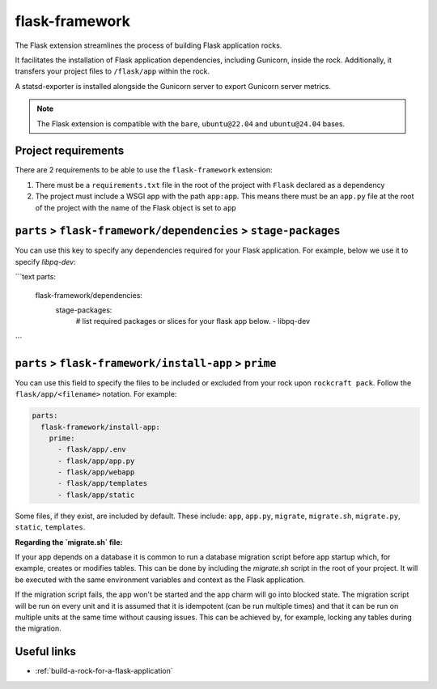 .. _flask-framework-reference:

flask-framework
---------------

The Flask extension streamlines the process of building Flask application rocks.

It facilitates the installation of Flask application dependencies, including
Gunicorn, inside the rock. Additionally, it transfers your project files to
``/flask/app`` within the rock.

A statsd-exporter is installed alongside the Gunicorn server to export Gunicorn
server metrics.

.. note::
    The Flask extension is compatible with the ``bare``, ``ubuntu@22.04``
    and ``ubuntu@24.04`` bases.

Project requirements
====================

There are 2 requirements to be able to use the ``flask-framework`` extension:

1. There must be a ``requirements.txt`` file in the root of the project with
   ``Flask`` declared as a dependency
2. The project must include a WSGI app with the path ``app:app``. This means
   there must be an ``app.py`` file at the root of the project with the name
   of the Flask object is set to ``app``

``parts`` > ``flask-framework/dependencies`` > ``stage-packages``
=================================================================

You can use this key to specify any dependencies required for your Flask 
application. For example, below we use it to specify `libpq-dev`:

```text
parts:
    flask-framework/dependencies:
      stage-packages:
        # list required packages or slices for your flask app below.
        - libpq-dev
```

``parts`` > ``flask-framework/install-app`` > ``prime``
=======================================================

You can use this field to specify the files to be included or excluded from
your rock upon ``rockcraft pack``. Follow the ``flask/app/<filename>``
notation. For example:

.. code-block:: yaml

  parts:
    flask-framework/install-app:
      prime:
        - flask/app/.env
        - flask/app/app.py
        - flask/app/webapp
        - flask/app/templates
        - flask/app/static

Some files, if they exist, are included by default. These include:
``app``, ``app.py``, ``migrate``, ``migrate.sh``, ``migrate.py``, ``static``,
``templates``.

**Regarding the `migrate.sh` file:** 

If your app depends on a database it is common to run a database migration
script before app startup which, for example, creates or modifies tables. 
This can be done by including the `migrate.sh` script in the root of your 
project. It will be executed with the same environment variables and context 
as the Flask application.

If the migration script fails, the app won't be started and the app charm 
will go into blocked state. The migration script will be run on every unit 
and it is assumed that it is idempotent (can be run multiple times) and that 
it can be run on multiple units at the same time without causing issues. 
This can be achieved by, for example, locking any tables during the migration.

Useful links
============

- :ref:`build-a-rock-for-a-flask-application`

